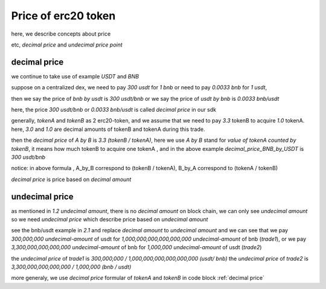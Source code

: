Price of erc20 token
=====================

here, we describe concepts about price

etc, `decimal price` and `undecimal price` `point`

decimal price
-------------

we continue to take use of example `USDT` and `BNB`

suppose on a centralized dex, we need to pay `300 usdt` for `1 bnb` or need to pay `0.0033 bnb` for `1 usdt`,

then we say the price of `bnb by usdt` is `300 usdt/bnb` or we say the price of `usdt by bnb` is `0.0033 bnb/usdt`

here, the price `300 usdt/bnb` or `0.0033 bnb/usdt` is called `decimal price` in our sdk

generally,  `tokenA` and `tokenB` as 2 erc20-token, and we assume that we need to pay `3.3`  tokenB to acquire `1.0` tokenA.
here, `3.0` and `1.0` are decimal amounts of tokenB and tokenA during this trade. 

then the `decimal price` of `A by B` is `3.3 (tokenB / tokenA)`, 
here we use `A by B` stand for `value of tokenA counted  by tokenB`, 
it means how much tokenB to acquire one tokenA , 
and in the above example `decimal_price_BNB_by_USDT` is `300 usdt/bnb`

.. code-block:: typescript
    :caption: decimal price
    :name: decimal price
    :linenos:

    decimal_amount_A * decimal_price_A_by_B = decimal_amount_B
    1.0 (tokenA)     * 3.3 (tokenB/tokenA)  = 3.3 (tokenB)

notice: in above formula , A_by_B correspond to (tokenB / tokenA), B_by_A correspond to (tokenA / tokenB)

`decimal price` is price based on `decimal amount`


undecimal price
---------------

as mentioned in `1.2 undecimal amount`, there is no `decimal amount` on block chain, we can only see `undecimal amount`
so we need `undecimal price` which describe price based on `undecimal amount`

see the bnb/usdt example in `2.1` and replace `decimal amount` to `undecimal amount`
and we can see that we pay `300,000,000 undecimal-amount` of usdt for `1,000,000,000,000,000,000 undecimal-amount` of bnb (`trade1`), or we pay `3,300,000,000,000,000 undecimal-amount` of bnb for `1,000,000 undecimal-amount` of usdt (`trade2`)

the `undecimal price` of `trade1` is `300,000,000 / 1,000,000,000,000,000,000 (usdt/ bnb)`
the `undecimal price` of `trade2` is `3,300,000,000,000,000 / 1,000,000 (bnb / usdt)`

more generaly, we use `decimal price` formular of `tokenA` and `tokenB` in code block :ref:`decimal price`